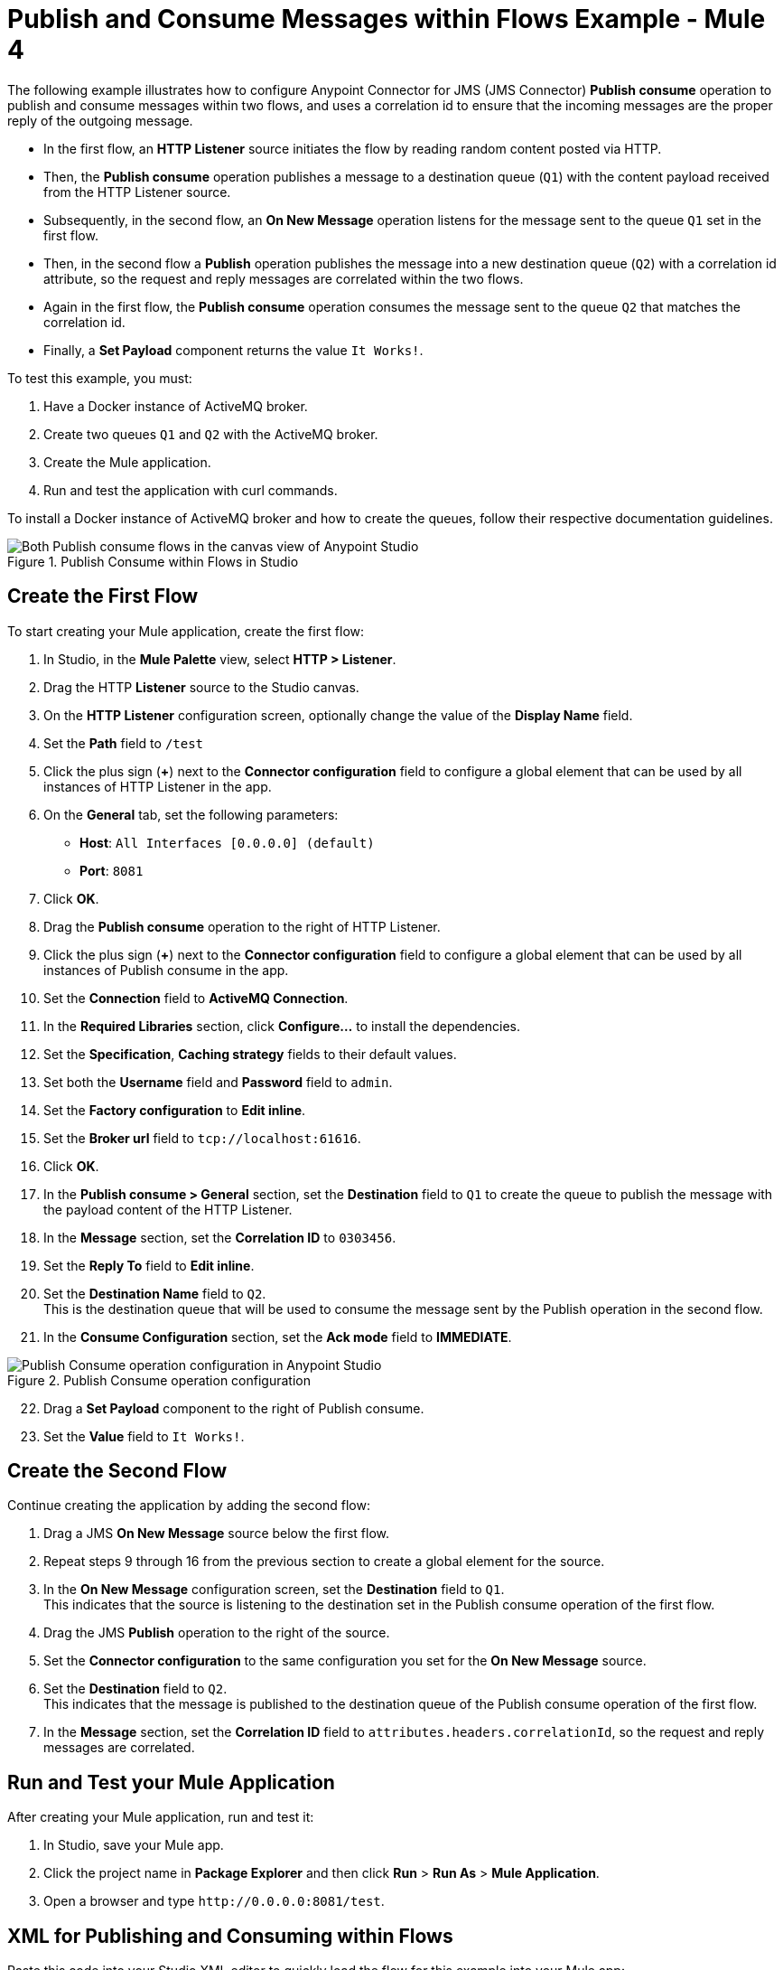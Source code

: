 = Publish and Consume Messages within Flows Example - Mule 4

The following example illustrates how to configure Anypoint Connector for JMS (JMS Connector) *Publish consume* operation to publish and consume messages within two flows, and uses a correlation id to ensure that the incoming messages are the proper reply of the outgoing message.

* In the first flow, an *HTTP Listener* source initiates the flow by reading random content posted via HTTP.
* Then, the *Publish consume* operation publishes a message to a destination queue (`Q1`) with the content payload received from the HTTP Listener source.
* Subsequently, in the second flow, an *On New Message* operation listens for the message sent to the queue `Q1` set in the first flow.
* Then, in the second flow a *Publish* operation publishes the message into a new destination queue (`Q2`) with a correlation id attribute, so the request and reply messages are correlated within the two flows.
* Again in the first flow, the *Publish consume* operation consumes the message sent to the queue `Q2` that matches the correlation id.
* Finally, a *Set Payload* component returns the value `It Works!`.

To test this example, you must:

. Have a Docker instance of ActiveMQ broker.
. Create two queues `Q1` and `Q2` with the ActiveMQ broker.
. Create the Mule application.
. Run and test the application with curl commands.

To install a Docker instance of ActiveMQ broker and how to create the queues, follow their respective documentation guidelines.

.Publish Consume within Flows in Studio
image::jms-publishconsume-flow.png[Both Publish consume flows in the canvas view of Anypoint Studio]


== Create the First Flow

To start creating your Mule application, create the first flow:

. In Studio, in the *Mule Palette* view, select *HTTP > Listener*.
. Drag the HTTP *Listener* source to the Studio canvas.
. On the *HTTP Listener* configuration screen, optionally change the value of the *Display Name* field.
. Set the *Path* field to `/test`
. Click the plus sign (*+*) next to the *Connector configuration* field to configure a global element that can be used by all instances of HTTP Listener in the app.
. On the *General* tab, set the following parameters:
+
* *Host*: `All Interfaces [0.0.0.0] (default)`
* *Port*: `8081`
+
. Click *OK*.
. Drag the *Publish consume* operation to the right of HTTP Listener.
. Click the plus sign (*+*) next to the *Connector configuration* field to configure a global element that can be used by all instances of Publish consume in the app.
. Set the *Connection* field to *ActiveMQ Connection*.
. In the *Required Libraries* section, click *Configure...* to install the dependencies.
. Set the *Specification*, *Caching strategy* fields to their default values.
. Set both the *Username* field and *Password* field to `admin`.
. Set the *Factory configuration* to *Edit inline*.
. Set the *Broker url* field to `tcp://localhost:61616`.
. Click *OK*.
. In the *Publish consume > General* section, set the *Destination* field to `Q1` to create the queue to publish the message with the payload content of the HTTP Listener.
. In the *Message* section, set the *Correlation ID* to `0303456`.
. Set the *Reply To* field to *Edit inline*.
. Set the *Destination Name* field to `Q2`. +
This is the destination queue that will be used to consume the message sent by the Publish operation in the second flow.
. In the *Consume Configuration* section, set the *Ack mode* field to *IMMEDIATE*.

.Publish Consume operation configuration
image::jms-publishconsume-operation.png[Publish Consume operation configuration in Anypoint Studio]

[start=22]
. Drag a *Set Payload* component to the right of Publish consume.
. Set the *Value* field to `It Works!`.

== Create the Second Flow

Continue creating the application by adding the second flow:

. Drag a JMS *On New Message* source below the first flow.
. Repeat steps 9 through 16 from the previous section to create a global element for the source.
. In the *On New Message* configuration screen, set the *Destination* field to `Q1`. +
This indicates that the source is listening to the destination set in the Publish consume operation of the first flow.
. Drag the JMS *Publish* operation to the right of the source.
. Set the *Connector configuration* to the same configuration you set for the *On New Message* source.
. Set the *Destination* field to `Q2`. +
This indicates that the message is published to the destination queue of the Publish consume operation of the first flow.
. In the *Message* section, set the *Correlation ID* field to `attributes.headers.correlationId`, so the request and reply messages are correlated.

== Run and Test your Mule Application

After creating your Mule application, run and test it:

. In Studio, save your Mule app.
. Click the project name in *Package Explorer* and then click *Run* > *Run As* > *Mule Application*.
. Open a browser and type `+http://0.0.0.0:8081/test+`. +

== XML for Publishing and Consuming within Flows

Paste this code into your Studio XML editor to quickly load the flow for this example into your Mule app:

[source,xml,linenums]
----
<?xml version="1.0" encoding="UTF-8"?>

<mule xmlns:jms="http://www.mulesoft.org/schema/mule/jms" xmlns:http="http://www.mulesoft.org/schema/mule/http"
	xmlns="http://www.mulesoft.org/schema/mule/core"
	xmlns:doc="http://www.mulesoft.org/schema/mule/documentation" xmlns:xsi="http://www.w3.org/2001/XMLSchema-instance" xsi:schemaLocation="http://www.mulesoft.org/schema/mule/core http://www.mulesoft.org/schema/mule/core/current/mule.xsd
http://www.mulesoft.org/schema/mule/http http://www.mulesoft.org/schema/mule/http/current/mule-http.xsd
http://www.mulesoft.org/schema/mule/jms http://www.mulesoft.org/schema/mule/jms/current/mule-jms.xsd">
	<http:listener-config name="HTTP_Listener_config" >
		<http:listener-connection host="0.0.0.0" port="8081" />
	</http:listener-config>
	<jms:config name="JMS_Config_ActiveMQ" >
		<jms:active-mq-connection username="admin" password="admin">
			<jms:factory-configuration brokerUrl="tcp://localhost:61616"/>
		</jms:active-mq-connection>
	</jms:config>
	<jms:config name="JMS_Config_ActiveMQ_2" >
		<jms:active-mq-connection username="admin" password="ßadmin">
			<jms:factory-configuration brokerUrl="tcp://localhost:61616"/>
		</jms:active-mq-connection>
	</jms:config>

	<flow name="demo-jms-attributesFlow" >
		<http:listener config-ref="HTTP_Listener_config" path="/test"/>
		<jms:publish-consume destination="Q1" config-ref="JMS_Config_ActiveMQ">
			<jms:message correlationId="0303456" >
				<jms:reply-to destination="Q2" />
			</jms:message>
			<jms:consume-configuration ackMode="IMMEDIATE" />
		</jms:publish-consume>
		<set-payload value="It Works!" doc:name="Set Payload" />
	</flow>
	<flow name="demo-jms-attributesFlow1" >
		<jms:listener doc:name="On New Message" config-ref="JMS_Config_ActiveMQ_2" destination="Q1"/>
		<jms:publish doc:name="Publish" config-ref="JMS_Config_ActiveMQ_2" destination="Q2">
			<jms:message correlationId="#[attributes.headers.correlationId]" />
		</jms:publish>
	</flow>
</mule>

----
== See Also
* xref:jms-publish-consume.adoc[Publish Messages and Listen for Replies]
* xref:jms-publish.adoc[Publish Messages]
* xref:jms-examples.adoc[JMS Connector Examples]
